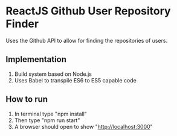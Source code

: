 * ReactJS Github User Repository Finder
Uses the Github API to allow for finding the repositories of users.

** Implementation
1) Build system based on Node.js
2) Uses Babel to transpile ES6 to ES5 capable code

** How to run
1. In terminal type "npm install"
2. Then type "npm run start"
3. A browser should open to show "http://localhost:3000"
